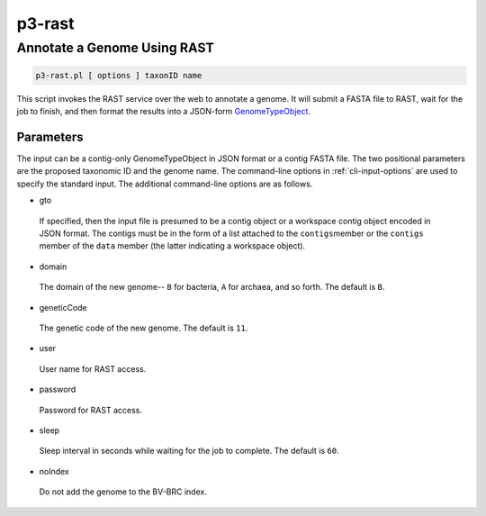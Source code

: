 .. _cli::p3-rast:


#######
p3-rast
#######


****************************
Annotate a Genome Using RAST
****************************



.. code-block:: perl

     p3-rast.pl [ options ] taxonID name


This script invokes the RAST service over the web to annotate a genome. It will submit a FASTA
file to RAST, wait for the job to finish, and then format the results into a JSON-form `GenomeTypeObject <GenomeTypeObject>`_.

Parameters
==========


The input can be a contig-only GenomeTypeObject in JSON format or a contig FASTA file. The
two positional parameters are the proposed taxonomic ID and the genome name. The command-line options in
:ref:`cli-input-options` are used to specify the standard input. The additional command-line
options are as follows.


- gto
 
 If specified, then the input file is presumed to be a contig object or a workspace contig object
 encoded in JSON format. The contigs must be in the form of a list attached to the \ ``contigs``\ 
 member or the \ ``contigs``\  member of the \ ``data``\  member (the latter indicating a workspace object).
 


- domain
 
 The domain of the new genome-- \ ``B``\  for bacteria, \ ``A``\  for archaea, and so forth. The default is
 \ ``B``\ .
 


- geneticCode
 
 The genetic code of the new genome. The default is \ ``11``\ .
 


- user
 
 User name for RAST access.
 


- password
 
 Password for RAST access.
 


- sleep
 
 Sleep interval in seconds while waiting for the job to complete. The default is \ ``60``\ .
 


- noIndex
 
 Do not add the genome to the BV-BRC index.
 



